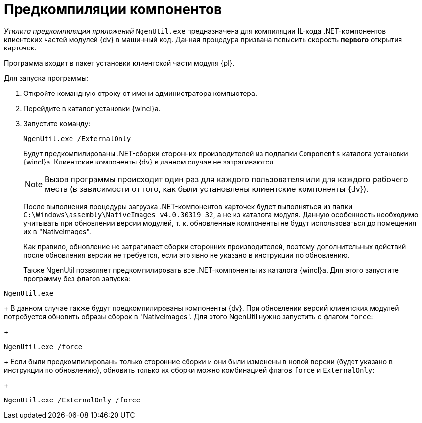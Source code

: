= Предкомпиляции компонентов

_Утилита предкомпиляции приложений_ [.ph .filepath]`NgenUtil.exe` предназначена для компиляции IL-кода .NET-компонентов клиентских частей модулей {dv} в машинный код. Данная процедура призвана повысить скорость *первого* открытия карточек.

Программа входит в пакет установки клиентской части модуля {pl}.

Для запуска программы:

. Откройте командную строку от имени администратора компьютера.
. Перейдите в каталог установки {wincl}а.
. Запустите команду:
+
[source,pre,codeblock]
----
NgenUtil.exe /ExternalOnly
----
+
Будут предкомпилированы .NET-сборки сторонних производителей из подпапки [.ph .filepath]`Components` каталога установки {wincl}а. Клиентские компоненты {dv} в данном случае не затрагиваются.
+
[NOTE]
====
Вызов программы происходит один раз для каждого пользователя или для каждого рабочего места (в зависимости от того, как были установлены клиентские компоненты {dv}).
====
+
После выполнения процедуры загрузка .NET-компонентов карточек будет выполняться из папки [.ph .filepath]`C:\Windows\assembly\NativeImages_v4.0.30319_32`, а не из каталога модуля. Данную особенность необходимо учитывать при обновлении версии модулей, т. к. обновленные компоненты не будут использоваться до помещения их в "NativeImages".
+
Как правило, обновление не затрагивает сборки сторонних производителей, поэтому дополнительных действий после обновления версии не требуется, если это явно не указано в инструкции по обновлению.
+
Также NgenUtil позволяет предкомпилировать все .NET-компоненты из каталога {wincl}а. Для этого запустите программу без флагов запуска:

[source,pre,codeblock]
----
NgenUtil.exe
----
+
В данном случае также будут предкомпилированы компоненты {dv}. При обновлении версий клиентских модулей потребуется обновить образы сборок в "NativeImages". Для этого NgenUtil нужно запустить с флагом [.ph .filepath]`force`:
+
[source,pre,codeblock]
----
NgenUtil.exe /force
----
+
Если были предкомпилированы только сторонние сборки и они были изменены в новой версии (будет указано в инструкции по обновлению), обновить только их сборки можно комбинацией флагов [.ph .filepath]`force` и [.ph .filepath]`ExternalOnly`:
+
[source,pre,codeblock]
----
NgenUtil.exe /ExternalOnly /force
----
